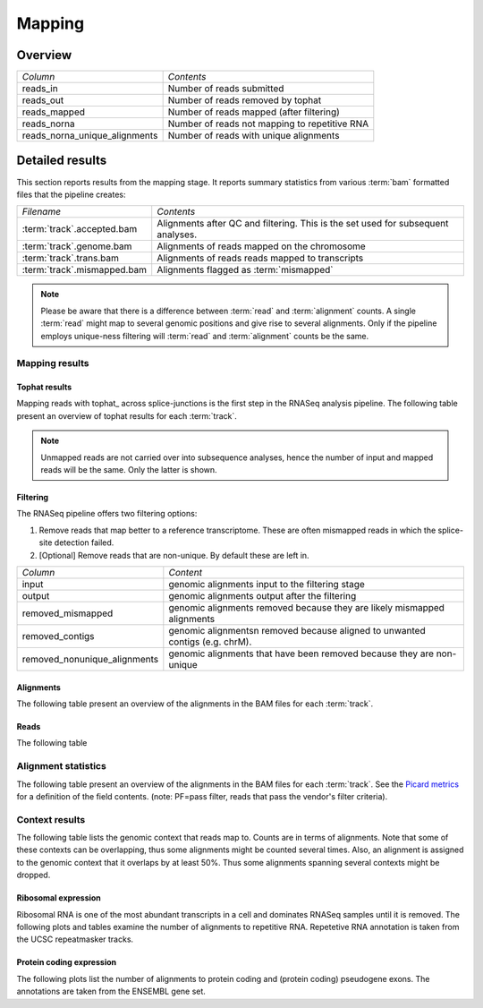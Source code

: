 .. _Mapping:

=======
Mapping
=======

Overview
========

+---------------------------------------+--------------------------------------------------+
|*Column*                               |*Contents*                                        |
+---------------------------------------+--------------------------------------------------+
|reads_in                               |Number of reads submitted                         |
+---------------------------------------+--------------------------------------------------+
|reads_out                              |Number of reads removed by tophat                 |
+---------------------------------------+--------------------------------------------------+
|reads_mapped                           |Number of reads mapped (after filtering)          |
+---------------------------------------+--------------------------------------------------+
|reads_norna                            |Number of reads not mapping to repetitive RNA     |
+---------------------------------------+--------------------------------------------------+
|reads_norna_unique_alignments          |Number of reads with unique alignments            |
+---------------------------------------+--------------------------------------------------+

.. report:: Mapping.MappingSummary
   :render: table
   :slices: reads_in,reads_out,reads_mapped,reads_norna,reads_norna_unique_alignments

   Mapping Results

.. report:: Mapping.MappingSummary
   :render: interleaved-bar-plot
   :slices: reads_in,reads_out,reads_mapped,reads_norna,reads_norna_unique_alignments

   Mapping Results

Detailed results
================

This section reports results from the mapping stage. It reports summary statistics from various
:term:`bam` formatted files that the pipeline creates:

+---------------------------------------+--------------------------------------------------+
|*Filename*                             |*Contents*                                        |
+---------------------------------------+--------------------------------------------------+
|:term:`track`.accepted.bam             |Alignments after QC and filtering. This is the set|
|                                       |used for subsequent analyses.                     |
+---------------------------------------+--------------------------------------------------+
|:term:`track`.genome.bam               |Alignments of reads mapped on the chromosome      |
+---------------------------------------+--------------------------------------------------+
|:term:`track`.trans.bam                |Alignments of reads reads mapped to transcripts   |
+---------------------------------------+--------------------------------------------------+
|:term:`track`.mismapped.bam            |Alignments flagged as :term:`mismapped`           |
+---------------------------------------+--------------------------------------------------+

.. note::

   Please be aware that there is a difference between :term:`read` and :term:`alignment`
   counts. A single :term:`read` might map to several genomic positions and give rise
   to several alignments. Only if the pipeline employs unique-ness filtering will 
   :term:`read` and :term:`alignment` counts be the same.

Mapping results
---------------

Tophat results
++++++++++++++

Mapping reads with tophat_ across splice-junctions is the first step in the RNASeq 
analysis pipeline. The following table present an overview of tophat results for 
each :term:`track`.

.. report:: Mapping.TophatSummary
   :render: table

   Tophat results

.. note:: 

   Unmapped reads are not carried over into subsequence analyses, hence the number
   of input and mapped reads will be the same. Only the latter is shown.

Filtering
+++++++++

The RNASeq pipeline offers two filtering options:

1. Remove reads that map better to a reference transcriptome. These are
   often mismapped reads in which the splice-site detection failed.

2. [Optional] Remove reads that are non-unique. By default these are left in.

+------------------------------+--------------------------------------------------+
|*Column*                      |*Content*                                         |
+------------------------------+--------------------------------------------------+
|input                         |genomic alignments input to the filtering stage   |
+------------------------------+--------------------------------------------------+
|output                        |genomic alignments output after the filtering     |
+------------------------------+--------------------------------------------------+
|removed_mismapped             |genomic alignments removed because they are likely|
|                              |mismapped alignments                              |
+------------------------------+--------------------------------------------------+
|removed_contigs               |genomic alignmentsn removed because aligned to    |
|                              |unwanted contigs (e.g. chrM).                     |
+------------------------------+--------------------------------------------------+
|removed_nonunique_alignments  |genomic alignments that have been removed because |
|                              |they are non-unique                               |
+------------------------------+--------------------------------------------------+
   
.. report:: Mapping.FilteringSummary
   :render: table
   :slices: input,output,removed_mismapped,removed_nonunique_alignments,removed_contigs

   Filtering summary

.. report:: Mapping.FilteringSummary
   :render: interleaved-bar-plot
   :slices: input,output,removed_mismapped,removed_nonunique_alignments,removed_contigs

   Filtering summary

Alignments
++++++++++

The following table present an overview of the alignments in the 
BAM files for each :term:`track`.

.. report:: Mapping.BamSummary
   :render: table
   :tracks: r(.accepted)
   :slices: mapped,reverse,rna,duplicates

   Mapping summary

.. report:: Mapping.BamSummary
   :render: interleaved-bar-plot
   :tracks: r(.accepted)
   :slices: mapped,reverse,rna,duplicates

   Mapping summary

.. report:: Mapping.MappingFlagsMismatches
   :tracks: r(.accepted)
   :render: line-plot
   :as-lines:
   :layout: column-2

   Number of alignments per number of mismatches in alignment.

Reads
+++++

The following table 

.. report:: Mapping.BamSummary
   :render: table
   :tracks: r(.accepted)
   :slices: reads_mapped,reads_norna,reads_norna_unique_alignments

   Mapping summary

.. report:: Mapping.BamSummary
   :render: interleaved-bar-plot
   :tracks: r(.accepted)
   :slices: reads_mapped,reads_norna,reads_norna_unique_alignments

   Mapping summary

.. report:: Mapping.MappingFlagsHits
   :tracks: r(.accepted)
   :render: line-plot
   :as-lines:
   :layout: column-2

   Number of reads per number of alignments (hits) per read.

Alignment statistics
--------------------

The following table present an overview of the alignments in the 
BAM files for each :term:`track`. See the 
`Picard metrics <http://picard.sourceforge.net/picard-metric-definitions.shtml#AlignmentSummaryMetrics>`_
for a definition of the field contents.
(note: PF=pass filter, reads that pass the vendor's filter criteria).

.. report:: Mapping.AlignmentSummary
   :tracks: r(.accepted)
   :render: table

   Alignments summary

.. report:: Mapping.AlignmentSummary
   :tracks: r(.accepted)
   :render: interleaved-bar-plot
   :slices: PCT_PF_READS_ALIGNED,STRAND_BALANCE

   Percentage quantities

.. report:: Mapping.AlignmentSummary
   :tracks: r(.accepted)
   :render: interleaved-bar-plot
   :slices: PF_READS_ALIGNED,PF_HQ_ALIGNED_READS

   Percentage quantities

.. report:: Mapping.AlignmentQualityByCycle
   :tracks: r(.accepted)
   :render: line-plot
   :as-lines:
   :yrange: 0,

   mean quality score by cycle

.. report:: Mapping.AlignmentQualityDistribution
   :tracks: r(.accepted)
   :render: line-plot
   :as-lines:
   :yrange: 0,

   quality score distribution


Context results
---------------

The following table lists the genomic context that reads map to. Counts are in terms of alignments.
Note that some of these contexts can be overlapping, thus some alignments might be counted several
times. Also, an alignment is assigned to the genomic context that it overlaps by at least 50%. Thus some
alignments spanning several contexts might be dropped.

.. report:: Mapping.MappingContext
   :render: table
   :force:

   Number of alignments that align in a certain genomic context

Ribosomal expression
++++++++++++++++++++

Ribosomal RNA is one of the most abundant transcripts in a cell and dominates RNASeq samples
until it is removed. The following plots and tables examine the number of alignments to
repetitive RNA. Repetetive RNA annotation is taken from the UCSC repeatmasker tracks.

.. report:: Mapping.MappingContext
   :tracks: r(.accepted)
   :render: table
   :slices: mapped,RNA,rRNA,scRNA,snRNA,srpRNA,tRNA,ribosomal_coding

   Number of alignments that align to repetitive RNA annotations from 
   the UCSC repeatmasker track

.. report:: Mapping.MappingContext
   :tracks: r(.accepted)
   :render: pie-plot
   :pie-first-is-total: notRNA
   :groupby: track
   :slices: mapped,RNA,rRNA,scRNA,snRNA,srpRNA,tRNA,ribosomal_coding
   :layout: column-3
   :width: 200

   Proportion of alignments that align to repetitive RNA annotations from 
   the UCSC repeatmasker track

Protein coding expression
+++++++++++++++++++++++++

The following plots list the number of alignments to protein coding and (protein coding) 
pseudogene exons. The annotations are taken from the ENSEMBL gene set.

.. report:: Mapping.MappingContext
   :tracks: r(.accepted)
   :render: table
   :slices: mapped,protein_coding,pseudogene

   Number of alignments that align to protein coding genes or pseudo genes.

.. report:: Mapping.MappingContext
   :tracks: r(.accepted)
   :render: pie-plot
   :pie-first-is-total: genomic
   :groupby: track
   :slices: mapped,protein_coding,pseudogene
   :layout: column-3
   :width: 200

   Proportion of alignments that align to protein coding genes or pseudo genes.






